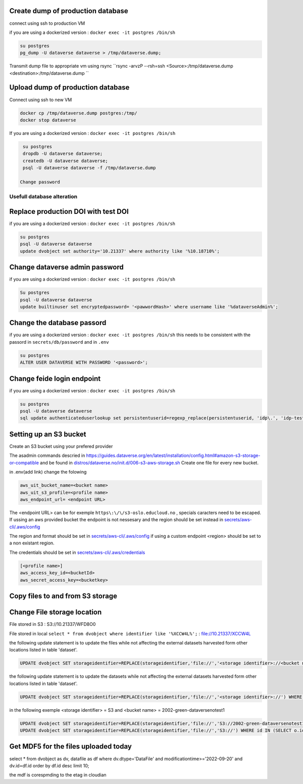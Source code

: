 Create dump of production database
----------------------------------

connect using ssh to production VM

if you are using a dockerized version  : ``docker exec -it postgres /bin/sh``

.. code-block:: bash

  su postgres
  pg_dump -U dataverse dataverse > /tmp/dataverse.dump;

Transmit dump file to appropriate vm using rsync ``rsync -arvzP --rsh=ssh <Source>:/tmp/dataverse.dump <destination>:/tmp/dataverse.dump ``

Upload dump of production database
----------------------------------

Connect using ssh to new VM


.. code-block:: bash

  docker cp /tmp/dataverse.dump postgres:/tmp/
  docker stop dataverse


If you are using a dockerized version  : ``docker exec -it postgres /bin/sh``

.. code-block:: bash

  su postgres
  dropdb -U dataverse dataverse;
  createdb -U dataverse dataverse;
  psql -U dataverse dataverse -f /tmp/dataverse.dump
  
 Change password
 
  
  
Usefull database alteration
===========================
  
Replace production DOI with test DOI
------------------------------------
  
if you are using a dockerized version  : ``docker exec -it postgres /bin/sh``

.. code-block:: bash

  su postgres
  psql -U dataverse dataverse
  update dvobject set authority='10.21337' where authority like '%10.18710%';

Change dataverse admin password
-------------------------------

if you are using a dockerized version  : ``docker exec -it postgres /bin/sh``

.. code-block:: bash

  Su postgres
  psql -U dataverse dataverse
  update builtinuser set encryptedpassword= '<pawwordHash>' where username like '%dataverseAdmin%';


Change the database passord
---------------------------
 
if you are using a dockerized version  : ``docker exec -it postgres /bin/sh``
this needs to be consistent with the passord in ``secrets/db/password`` and in ``.env``

.. code-block:: bash

  su postgres
  ALTER USER DATAVERSE WITH PASSWORD '<password>';



Change feide login endpoint
---------------------------

if you are using a dockerized version  : ``docker exec -it postgres /bin/sh``

.. code-block:: bash

  su postgres
  psql -U dataverse dataverse
  sql update authenticateduserlookup set persistentuserid=regexp_replace(persistentuserid, 'idp\.', 'idp-test.');

Setting up an S3 bucket
-----------------------

Create an S3 bucket using your prefered provider

The asadmin commands descried in https://guides.dataverse.org/en/latest/installation/config.html#amazon-s3-storage-or-compatible and be found in `distros/dataverse.no/init.d/006-s3-aws-storage.sh <https://github.com/DataverseNO/dataverse-docker/blob/dataverse.no/distros/dataverse.no/init.d/006-s3-aws-storage.sh>`_ Create one file for every new bucket.

in .env(add link) change the folowing

.. code-block:: bash

  aws_uit_bucket_name=<bucket name>
  aws_uit_s3_profile=<profile name>
  aws_endpoint_url= <endpoint URL>

The <endpoint URL> can be for exemple ``https\:\/\/s3-oslo.educloud.no`` , specials caracters need to be escaped. If ussing an aws provided bucket the endpoint is not nessesary and the region should be set instead in `secrets/aws-cli/.aws/config`_

The region and format should be set in `secrets/aws-cli/.aws/config`_ if using a custom endpoint <region> should be set to a non existant region.

.. _secrets/aws-cli/.aws/config: https://github.com/DataverseNO/dataverse-docker/blob/dataverse.no/secrets/aws-cli/.aws/config/
.. code-block:: bash
  [<profile name>]
  output = json
  region = <region>

The credentials should be set in `secrets/aws-cli/.aws/credentials <https://github.com/DataverseNO/dataverse-docker/blob/dataverse.no/secrets/aws-cli/.aws/credentials>`_

.. code-block:: bash

  [<profile name>]
  aws_access_key_id=<bucketId>
  aws_secret_access_key=<bucketkey>

Copy files to and from S3 storage
-----------------------------------


Change File storage location
----------------------------


File stored in S3 : S3://10.21337/WFD8O0 

File stored in local 
``select * from dvobject where identifier like '%XCCW4L%';`` : file://10.21337/XCCW4L

the following update statement is to update the files while not affecting the external datasets harvested form other locations listed in table 'dataset'.

.. code-block:: bash

  UPDATE dvobject SET storageidentifier=REPLACE(storageidentifier,'file://','<storage identifier>://<bucket name>:') WHERE id IN (SELECT o.id FROM dvobject o, dataset s WHERE o.dtype = 'DataFile' AND s.id = o.owner_id AND s.harvestingclient_id IS null AND o.storageidentifier LIKE '%file://%');

the following update statement is to update the datasets while not affecting the external datasets harvested form other locations listed in table 'dataset'.

.. code-block:: bash
  
   UPDATE dvobject SET storageidentifier=REPLACE(storageidentifier,'file://','<storage identifier>://') WHERE id IN (SELECT o.id FROM dvobject o, dataset s WHERE o.dtype = 'Dataset' AND s.id = o.id AND s.harvestingclient_id IS null AND o.storageidentifier LIKE '%file://%');

in the following exemple  <storage identifier> = S3 and <bucket name> = 2002-green-dataversenotest1

.. code-block:: bash

  UPDATE dvobject SET storageidentifier=REPLACE(storageidentifier,'file://','S3://2002-green-dataversenotest1:') WHERE id IN (SELECT o.id FROM dvobject o,   dataset s WHERE o.owner_id=107543 and o.dtype = 'DataFile' AND s.id = o.owner_id AND s.harvestingclient_id IS null AND o.storageidentifier LIKE '%file://%');
  UPDATE dvobject SET storageidentifier=REPLACE(storageidentifier,'file://','S3://') WHERE id IN (SELECT o.id FROM dvobject o, dataset s WHERE o.dtype = 'Dataset' AND s.id = o.id AND s.harvestingclient_id IS null AND o.storageidentifier LIKE '%file://%');




Get MDF5 for the files uploaded today
-------------------------------------

select * from dvobject as dv, datafile as df where dv.dtype='DataFile' and modificationtime>='2022-09-20' and dv.id=df.id order by df.id desc limit 10;


the mdf is corespmding to the etag in cloudian


